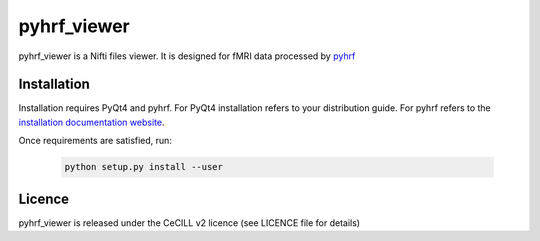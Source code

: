 .. -*- mode: rst -*-

pyhrf_viewer
============

pyhrf_viewer is a Nifti files viewer. It is designed for fMRI data processed by `pyhrf <http://pyhrf.org>`_

Installation
************

Installation requires PyQt4 and pyhrf.
For PyQt4 installation refers to your distribution guide.
For pyhrf refers to the `installation documentation website <http://pyhrf.org/installation.html>`_.

Once requirements are satisfied, run:

    .. code:: sh
    
        python setup.py install --user

Licence
*******

pyhrf_viewer is released under the CeCILL v2 licence (see LICENCE file for details)
